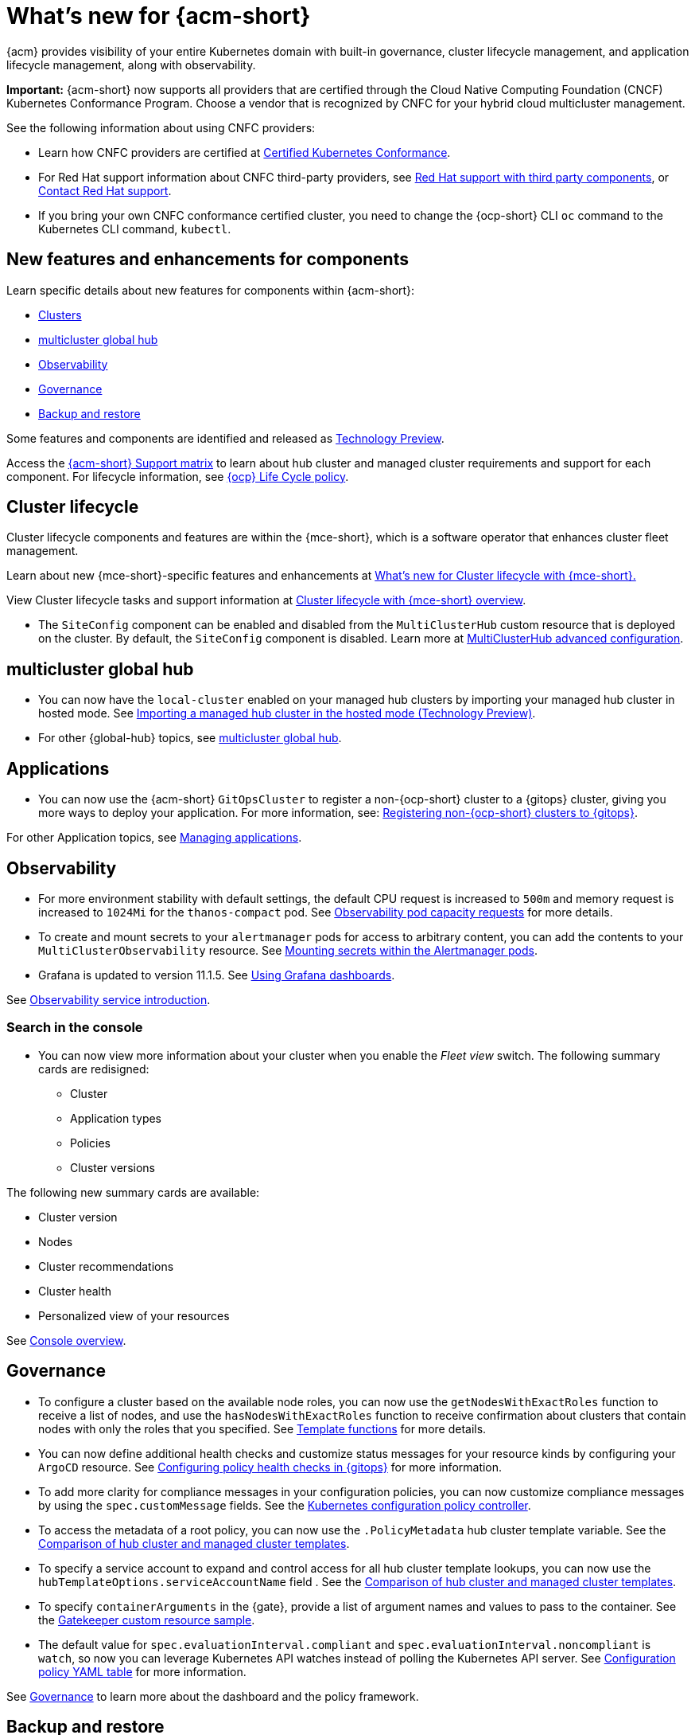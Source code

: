 [#whats-new-acm]
= What's new for {acm-short}

{acm} provides visibility of your entire Kubernetes domain with built-in governance, cluster lifecycle management, and application lifecycle management, along with observability. 

*Important:* {acm-short} now supports all providers that are certified through the Cloud Native Computing Foundation (CNCF) Kubernetes Conformance Program. Choose a vendor that is recognized by CNFC for your hybrid cloud multicluster management.

See the following information about using CNFC providers:

* Learn how CNFC providers are certified at link:https://www.cncf.io/training/certification/software-conformance/[Certified Kubernetes Conformance]. 

* For Red Hat support information about CNFC third-party providers, see link:https://access.redhat.com/third-party-software-support[Red Hat support with third party components], or link:https://access.redhat.com/support/contact/[Contact Red Hat support].

* If you bring your own CNFC conformance certified cluster, you need to change the {ocp-short} CLI `oc` command to the Kubernetes CLI command, `kubectl`. 

[#component-features]
== New features and enhancements for components

Learn specific details about new features for components within {acm-short}:

* <<cluster-whats-new,Clusters>>
* <<global-hub-whats-new,multicluster global hub>>
* <<observability-whats-new,Observability>>
* <<governance-whats-new,Governance>>
* <<dr4hub-whats-new,Backup and restore>>

Some features and components are identified and released as link:https://access.redhat.com/support/offerings/techpreview[Technology Preview].

Access the link:https://access.redhat.com/articles/7086905[{acm-short} Support matrix] to learn about hub cluster and managed cluster requirements and support for each component. For lifecycle information, see link:https://access.redhat.com/support/policy/updates/openshift[{ocp} Life Cycle policy].


//[#installation]
//== Installation no epics this release 2.11;be sure to add bullet up top if that changes

[#cluster-whats-new]
== Cluster lifecycle

Cluster lifecycle components and features are within the {mce-short}, which is a software operator that enhances cluster fleet management. 

Learn about new {mce-short}-specific features and enhancements at link:../clusters/release_notes/mce_whats_new.adoc##whats-new-mce[What's new for Cluster lifecycle with {mce-short}.]

View Cluster lifecycle tasks and support information at link:../clusters/cluster_mce_overview.adoc#cluster_mce_overview[Cluster lifecycle with {mce-short} overview].

* The `SiteConfig` component can be enabled and disabled from the `MultiClusterHub` custom resource that is deployed on the cluster. By default, the `SiteConfig` component is disabled. Learn more at xref:../install/adv_config_install.adoc#advanced-config-hub[MultiClusterHub advanced configuration].

[#global-hub-whats-new]
== multicluster global hub 

* You can now have the `local-cluster` enabled on your managed hub clusters by importing your managed hub cluster in hosted mode. See link:../global_hub/global_hub_import_hub_hosted.adoc#global-hub-importing-in-hosted-mode[Importing a managed hub cluster in the hosted mode (Technology Preview)]. 

* For other {global-hub} topics, see link:../global_hub/global_hub_overview.adoc#multicluster-global-hub[multicluster global hub]. 

[#application-whats-new]
== Applications

* You can now use the {acm-short} `GitOpsCluster` to register a non-{ocp-short} cluster to a {gitops} cluster, giving you more ways to deploy your application. For more information, see: link:../gitops/gitops_registering.adoc#register-non-ocp[Registering non-{ocp-short} clusters to {gitops}].

For other Application topics, see link:../applications/app_management_overview.adoc#managing-applications[Managing applications].

[#observability-whats-new]
== Observability

* For more environment stability with default settings, the default CPU request is increased to `500m` and memory request is increased to `1024Mi` for the `thanos-compact` pod. See link:../observability/obs_config.adoc#observability-pod-capacity-requests[Observability pod capacity requests] for more details.

* To create and mount secrets to your `alertmanager` pods for access to arbitrary content, you can add the contents to your `MultiClusterObservability` resource. See link:../observability/observability_alerts.adoc#mount-secrets-alertmanager[Mounting secrets within the Alertmanager pods].

* Grafana is updated to version 11.1.5. See link:../observability/design_grafana.adoc#using-grafana-dashboards[Using Grafana dashboards].

See link:../observability/observe_environments_intro.adoc#observing-environments-intro[Observability service introduction].

[search-whats-new]
=== Search in the console

* You can now view more information about your cluster when you enable the _Fleet view_ switch. The following summary cards are redisigned:

- Cluster
- Application types
- Policies
- Cluster versions

The following new summary cards are available: 

- Cluster version
- Nodes
- Cluster recommendations
- Cluster health
- Personalized view of your resources

See link:../console/console.adoc#home-page[Console overview].

[#governance-whats-new]
== Governance

* To configure a cluster based on the available node roles, you can now use the `getNodesWithExactRoles` function to receive a list of nodes, and use the `hasNodesWithExactRoles` function to receive confirmation about clusters that contain nodes with only the roles that you specified. See link:../governance/template_functions.adoc#template-functions[Template functions] for more details.

* You can now define additional health checks and customize status messages for your resource kinds by configuring your `ArgoCD` resource. See link:../gitops/gitops_manage_policy_def.adoc#config-gitops-healthcheck[Configuring policy health checks in {gitops}] for more information.

* To add more clarity for compliance messages in your configuration policies, you can now customize compliance messages by using the `spec.customMessage` fields. See the link:../governance/config_policy_ctrl.adoc#configuration-policy-yaml-table[Kubernetes configuration policy controller].

* To access the metadata of a root policy, you can now use the `.PolicyMetadata` hub cluster template variable. See the link:../governance/template_support_intro.adoc#template-comparison-table[Comparison of hub cluster and managed cluster templates].

* To specify a service account to expand and control access for all hub cluster template lookups, you can now use the `hubTemplateOptions.serviceAccountName` field . See the link:../governance/template_support_intro.adoc#template-comparison-table[Comparison of hub cluster and managed cluster templates].

* To specify `containerArguments` in the {gate}, provide a list of argument names and values to pass to the container. See the link:../governance/gatekeeper_operator/config_gk_operator.adoc#gatekeeper-custom-resource[Gatekeeper custom resource sample].

* The default value for `spec.evaluationInterval.compliant` and `spec.evaluationInterval.noncompliant` is `watch`, so now you can leverage Kubernetes API watches instead of polling the Kubernetes API server. See link:../governance/config_policy_ctrl.adoc#configuration-policy-yaml-table[Configuration policy YAML table] for more information.


See link:../governance/grc_intro.adoc#governance[Governance] to learn more about the dashboard and the policy framework.

[#dr4hub-whats-new]
== Backup and restore


* You now have a scenario where you can run a disaster recovery test. By simulating a disaster, you can practice the following actions: restoring hub cluster data on a new hub cluster, verifying that data is recovered, and returning to the initial hub cluster by using the primary hub cluster as a the active hub cluster. See link:../business_continuity/backup_restore/backup_return_hub.adoc#return-initial-hub[Returning to the initial hub cluster after a restore].

* You can now use an existing hub cluster as a restore hub cluster by tagging user-created resources on the restore hub cluster with the `velero.io/backup-name: backupName` label. See link:../business_continuity/backup_restore/use_existing_hub_cluster.adoc#using-existing-hub[Constraints for using an existing hub cluster as a restore hub cluster] and link:../business_continuity/backup_restore/tag_resources.adoc#tagging-resources[Tagging resources]. 

* You can now customize the OADP version by setting an annotation on your `MultiClusterHub` resource. See link:../business_continuity/backup_restore/backup_install.adoc#installing-custom-oadp[Installing a custom OADP version].

* You can now temporarily pause the `BackupSchedule` resource instead of deleting it. By using the `BackupSchedule` `paused` property on the backup hub cluster, you can avoid a backup collision. See link:../business_continuity/backup_restore/backup_schedule.adoc#avoid-backup-collision[Avoiding backup collisions].

* You can now keep the primary hub cluster active during a restore operation. See link:../business_continuity/backup_restore/backup_active_restore.adoc#keep-hub-active-restore[Keeping the primary hub cluster active during a restore process].

* With {acm-short} restore resources, you can set more `velero.io.restore` `spec` options. See link:../business_continuity/backup_restore/backup_restore.adoc#more-restore-samples[Using other restore samples].

To learn about disaster recovery solutions for your hub cluster, see link:../business_continuity/backup_restore/backup_install.adoc#backup-intro[Backup and restore].

[#whats-new-learn-more]
== Learn more about this release

* Get an overview of {acm} from link:../about/welcome.adoc#welcome-to-red-hat-advanced-cluster-management-for-kubernetes[Welcome to {acm}].

* See more release notes, such as _Known Issues and Limitations_ in the xref:../release_notes/acm_release_notes.adoc#acm-release-notes[Release notes for {acm-short}]. 

* See the link:../about/architecture.adoc#multicluster-architecture[Multicluster architecture] topic to learn more about major components of the product.

* See support information and more in the {acm-short} link:../troubleshooting/troubleshooting_intro.adoc#troubleshooting[Troubleshooting] guide.

* Access the open source _Open Cluster Management_ repository for interaction, growth, and contributions from the open community. To get involved, see link:https://open-cluster-management.io/[open-cluster-management.io]. Visit the link:https://github.com/open-cluster-management-io[GitHub repository] for more information.
